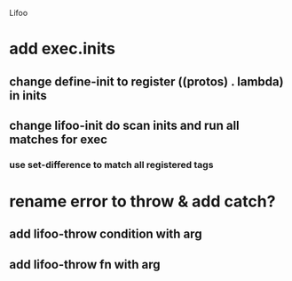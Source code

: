 Lifoo
* add exec.inits
** change define-init to register ((protos) . lambda) in inits
** change lifoo-init do scan inits and run all matches for exec
*** use set-difference to match all registered tags


* rename error to throw & add catch?
** add lifoo-throw condition with arg
** add lifoo-throw fn with arg
